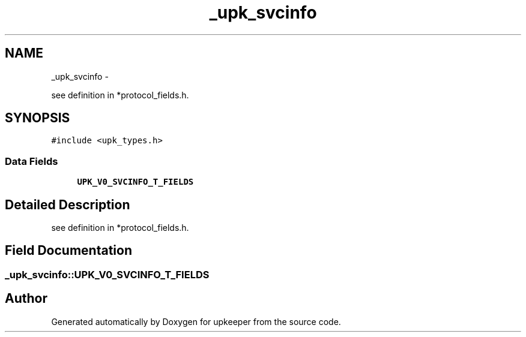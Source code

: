 .TH "_upk_svcinfo" 3 "Tue Nov 1 2011" "Version 1" "upkeeper" \" -*- nroff -*-
.ad l
.nh
.SH NAME
_upk_svcinfo \- 
.PP
see definition in *protocol_fields.h.  

.SH SYNOPSIS
.br
.PP
.PP
\fC#include <upk_types.h>\fP
.SS "Data Fields"

.in +1c
.ti -1c
.RI "\fBUPK_V0_SVCINFO_T_FIELDS\fP"
.br
.in -1c
.SH "Detailed Description"
.PP 
see definition in *protocol_fields.h. 
.SH "Field Documentation"
.PP 
.SS "\fB_upk_svcinfo::UPK_V0_SVCINFO_T_FIELDS\fP"

.SH "Author"
.PP 
Generated automatically by Doxygen for upkeeper from the source code.
